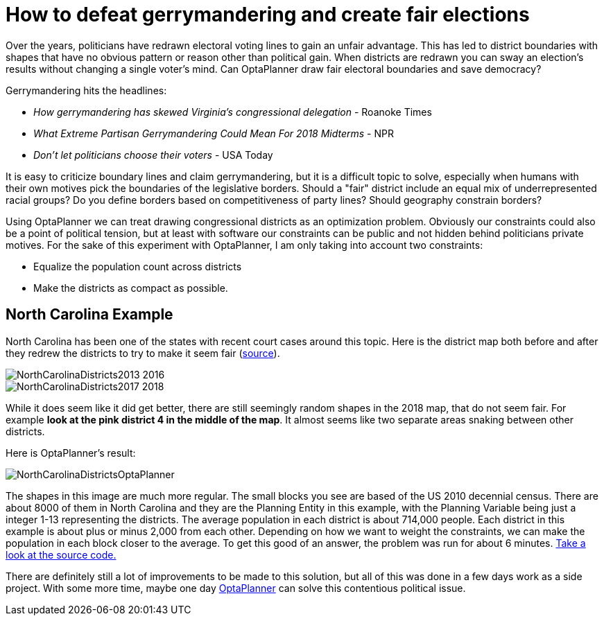 = How to defeat gerrymandering and create fair elections
:page-interpolate: true
:awestruct-author: jgoldsmith613
:awestruct-layout: blogPostBase
:awestruct-tags: [useCase]
:awestruct-share_image_filename: NorthCarolinaDistrictsOptaPlanner.png

Over the years, politicians have redrawn electoral voting lines to gain an unfair advantage.
This has led to district boundaries with shapes that have no obvious pattern or reason other than political gain.
When districts are redrawn you can sway an election's results without changing a single voter’s mind.
Can OptaPlanner draw fair electoral boundaries and save democracy?

Gerrymandering hits the headlines:

* _How gerrymandering has skewed Virginia's congressional delegation_ - Roanoke Times
* _What Extreme Partisan Gerrymandering Could Mean For 2018 Midterms_ - NPR
* _Don't let politicians choose their voters_ - USA Today

It is easy to criticize boundary lines and claim gerrymandering, but it is a difficult topic to solve,
especially when humans with their own motives pick the boundaries of the legislative borders.
Should a "fair" district include an equal mix of underrepresented racial groups?
Do you define borders based on competitiveness of party lines? Should geography constrain borders?

Using OptaPlanner we can treat drawing congressional districts as an optimization problem.
Obviously our constraints could also be a point of political tension,
but at least with software our constraints can be public and not hidden behind politicians private motives.
For the sake of this experiment with OptaPlanner, I am only taking into account two constraints:

* Equalize the population count across districts
* Make the districts as compact as possible.

== North Carolina Example

North Carolina has been one of the states with recent court cases around this topic.
Here is the district map both before and after they redrew the districts to try to make it seem fair
(https://en.wikipedia.org/wiki/North_Carolina%27s_congressional_districts[source]).

image::NorthCarolinaDistricts2013-2016.png[]

image::NorthCarolinaDistricts2017-2018.png[]


While it does seem like it did get better, there are still seemingly random shapes in the 2018 map, that do not seem fair.
For example *look at the pink district 4 in the middle of the map*.
It almost seems like two separate areas snaking between other districts.

Here is OptaPlanner's result:

image::NorthCarolinaDistrictsOptaPlanner.png[]

The shapes in this image are much more regular.
The small blocks you see are based of the US 2010 decennial census.
There are about 8000 of them in North Carolina and they are the Planning Entity in this example, with the Planning Variable being just a integer 1-13 representing the districts.
The average population in each district is about 714,000 people.
Each district in this example is about plus or minus 2,000 from each other.
Depending on how we want to weight the constraints, we can make the population in each block closer to the average.
To get this good of an answer, the problem was run for about 6 minutes.
https://github.com/jgoldsmith613/NC_Gerrymandering/[Take a look at the source code.]

There are definitely still a lot of improvements to be made to this solution,
but all of this was done in a few days work as a side project.
With some more time, maybe one day https://www.optaplanner.org/[OptaPlanner] can solve this contentious political issue.
